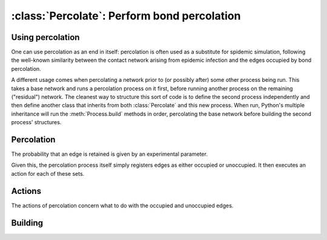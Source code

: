 :class:`Percolate`: Perform bond percolation
============================================

.. currentmodule :: epydemic

.. autoclass :: Percolate


Using percolation
-----------------

One can use percolation as an end in itself: percolation is often used as a substitute
for spidemic simulation, following the well-known similarity between the contact network
arising from epidemic infection and the edges occupied by bond percolation.

A different usage comes when percolating a network prior to (or possibly after) some other
process being run. This takes a base network and runs a percolation process on it first, before
running another process on the remaining ("residual") network. The cleanest way to
structure this sort of code is to define the second process independently and then
define another class that inherits from both :class:`Percolate` and this new process.
When run, Python's multiple inheritance will run the :meth:`Process.build` methods
in order, percolating the base network before building the second process' structures.


Percolation
-----------

The probability that an edge is retained is given by an experimental parameter.

.. autoattribute :: Percolate.T

Given this, the percolation process itself simply registers edges as either
occupied or unoccupied. It then executes an action for each of these sets.

.. automethod :: Percolate.percolate


Actions
-------

The actions of percolation concern what to do with the occupied and unoccupied
edges.

.. automethod :: Percolate.occupy

.. automethod :: Percolate.unoccupy

Building
--------

.. automethod :: Percolate.build


